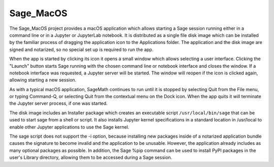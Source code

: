 Sage_MacOS
==========

The Sage_MacOS project provides a macOS application which allows
starting a Sage session running either in a command line or in a
Jupyter or JupyterLab notebook. It is distributed as a single file
disk image which can be installed by the familiar process of
dragging the application icon to the Applications folder.  The
application and the disk image are signed and notarized, so no
special set up is required to run the app.

When the app is started by clicking its icon it opens a small window
which allows selecting a user interface.  Clicking the "Launch" button
starts Sage running with the chosen command line or notebook
interface and closes the window.  If a notebook interface was
requested, a Jupyter server will be started. The window will
reopen if the icon is clicked again, allowing starting a new session.

As with a typical macOS application, SageMath continues to run
until it is stopped by selecting Quit from the File menu, or
typing Command-Q, or selecting Quit from the contextual menu
on the Dock icon.  When the app quits it will terminate the Jupyter
server process, if one was started.

The disk image includes an Installer package which creates an
executable script ``/usr/local/bin/sage`` that can be used
to start sage from a shell or script.  It also installs Jupyter
kernel specifications in a standard location in /usr/local to
enable other Jupyter applications to use the Sage kernel.

The sage script does not support the -i option, because installing
new packages inside of a notarized application bundle causes the
signature to become invalid and the application to be unusable.
However, the application already includes as many optional
packages as possible.  In addition, the Sage %pip command can
be used to install PyPI packages in the user's Library directory,
allowing them to be accessed during a Sage session.
